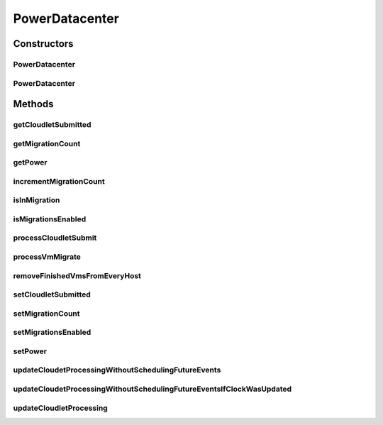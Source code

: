 .. java:import:: java.util List

.. java:import:: java.util Map

.. java:import:: java.util Map.Entry

.. java:import:: java.util Objects

.. java:import:: org.cloudbus.cloudsim.datacenters DatacenterCharacteristics

.. java:import:: org.cloudbus.cloudsim.datacenters DatacenterSimple

.. java:import:: org.cloudbus.cloudsim.hosts Host

.. java:import:: org.cloudbus.cloudsim.util Log

.. java:import:: org.cloudbus.cloudsim.hosts.power PowerHostSimple

.. java:import:: org.cloudbus.cloudsim.vms Vm

.. java:import:: org.cloudbus.cloudsim.allocationpolicies VmAllocationPolicy

.. java:import:: org.cloudbus.cloudsim.core CloudSim

.. java:import:: org.cloudbus.cloudsim.core CloudSimTags

.. java:import:: org.cloudbus.cloudsim.core.events SimEvent

.. java:import:: org.cloudbus.cloudsim.core.predicates PredicateType

.. java:import:: org.cloudbus.cloudsim.resources FileStorage

PowerDatacenter
===============

.. java:package:: org.cloudbus.cloudsim.datacenters.power
   :noindex:

.. java:type:: public class PowerDatacenter extends DatacenterSimple

   PowerDatacenter is a class that enables simulation of power-aware data centers. If you are using any algorithms, policies or workload included in the power package please cite the following paper:

   ..

   * \ `Anton Beloglazov, and Rajkumar Buyya, "Optimal Online Deterministic Algorithms and Adaptive Heuristics for Energy and Performance Efficient Dynamic Consolidation of Virtual Machines in Cloud Data Centers", Concurrency and Computation: Practice and Experience (CCPE), Volume 24, Issue 13, Pages: 1397-1420, John Wiley & Sons, Ltd, New York, USA, 2012 <http://dx.doi.org/10.1002/cpe.1867>`_\

   :author: Anton Beloglazov

Constructors
------------
PowerDatacenter
^^^^^^^^^^^^^^^

.. java:constructor:: public PowerDatacenter(CloudSim simulation, DatacenterCharacteristics characteristics, VmAllocationPolicy vmAllocationPolicy)
   :outertype: PowerDatacenter

   Creates a PowerDatacenter.

   :param simulation: The CloudSim instance that represents the simulation the Entity is related to
   :param characteristics: the characteristics of the Datacenter to be created
   :param vmAllocationPolicy: the policy to be used to allocate VMs into hosts

PowerDatacenter
^^^^^^^^^^^^^^^

.. java:constructor:: @Deprecated public PowerDatacenter(CloudSim simulation, DatacenterCharacteristics characteristics, VmAllocationPolicy vmAllocationPolicy, List<FileStorage> storageList, double schedulingInterval)
   :outertype: PowerDatacenter

   Creates a PowerDatacenter with the given parameters.

   :param simulation: The CloudSim instance that represents the simulation the Entity is related to
   :param characteristics: the characteristics of the Datacenter to be created
   :param vmAllocationPolicy: the policy to be used to allocate VMs into hosts
   :param storageList: a List of storage elements, for data simulation
   :param schedulingInterval: the scheduling delay to process each Datacenter received event

Methods
-------
getCloudletSubmitted
^^^^^^^^^^^^^^^^^^^^

.. java:method:: protected double getCloudletSubmitted()
   :outertype: PowerDatacenter

   Checks if is cloudlet submited.

   :return: true, if is cloudlet submited

getMigrationCount
^^^^^^^^^^^^^^^^^

.. java:method:: public int getMigrationCount()
   :outertype: PowerDatacenter

   Gets the migration count.

   :return: the migration count

getPower
^^^^^^^^

.. java:method:: public double getPower()
   :outertype: PowerDatacenter

   Gets the power.

   :return: the power

incrementMigrationCount
^^^^^^^^^^^^^^^^^^^^^^^

.. java:method:: protected void incrementMigrationCount()
   :outertype: PowerDatacenter

   Increment migration count.

isInMigration
^^^^^^^^^^^^^

.. java:method:: protected boolean isInMigration()
   :outertype: PowerDatacenter

   Checks if PowerDatacenter has any VM in migration.

isMigrationsEnabled
^^^^^^^^^^^^^^^^^^^

.. java:method:: public boolean isMigrationsEnabled()
   :outertype: PowerDatacenter

   Checks if migrations are enabled.

   :return: true, if migrations are enable; false otherwise

processCloudletSubmit
^^^^^^^^^^^^^^^^^^^^^

.. java:method:: @Override protected void processCloudletSubmit(SimEvent ev, boolean ack)
   :outertype: PowerDatacenter

processVmMigrate
^^^^^^^^^^^^^^^^

.. java:method:: @Override protected void processVmMigrate(SimEvent ev, boolean ack)
   :outertype: PowerDatacenter

removeFinishedVmsFromEveryHost
^^^^^^^^^^^^^^^^^^^^^^^^^^^^^^

.. java:method:: protected void removeFinishedVmsFromEveryHost()
   :outertype: PowerDatacenter

setCloudletSubmitted
^^^^^^^^^^^^^^^^^^^^

.. java:method:: protected final void setCloudletSubmitted(double cloudletSubmitted)
   :outertype: PowerDatacenter

   Sets the cloudlet submitted.

   :param cloudletSubmitted: the new cloudlet submited

setMigrationCount
^^^^^^^^^^^^^^^^^

.. java:method:: protected final void setMigrationCount(int migrationCount)
   :outertype: PowerDatacenter

   Sets the migration count.

   :param migrationCount: the new migration count

setMigrationsEnabled
^^^^^^^^^^^^^^^^^^^^

.. java:method:: public final PowerDatacenter setMigrationsEnabled(boolean enable)
   :outertype: PowerDatacenter

   Enable or disable migrations.

   :param enable: true to enable migrations; false to disable

setPower
^^^^^^^^

.. java:method:: protected final void setPower(double power)
   :outertype: PowerDatacenter

   Sets the power.

   :param power: the new power

updateCloudetProcessingWithoutSchedulingFutureEvents
^^^^^^^^^^^^^^^^^^^^^^^^^^^^^^^^^^^^^^^^^^^^^^^^^^^^

.. java:method:: protected double updateCloudetProcessingWithoutSchedulingFutureEvents()
   :outertype: PowerDatacenter

   Update cloudet processing without scheduling future events.

   :return: expected time of completion of the next cloudlet in all VMs of all hosts or \ :java:ref:`Double.MAX_VALUE`\  if there is no future events expected in this host

updateCloudetProcessingWithoutSchedulingFutureEventsIfClockWasUpdated
^^^^^^^^^^^^^^^^^^^^^^^^^^^^^^^^^^^^^^^^^^^^^^^^^^^^^^^^^^^^^^^^^^^^^

.. java:method:: protected double updateCloudetProcessingWithoutSchedulingFutureEventsIfClockWasUpdated()
   :outertype: PowerDatacenter

   Update cloudet processing without scheduling future events just when the simulation clock is ahead of the last time some event was processed.

   :return: expected time of completion of the next cloudlet in all VMs of all hosts or \ :java:ref:`Double.MAX_VALUE`\  if there is no future events expected in this host

   **See also:** :java:ref:`.updateCloudetProcessingWithoutSchedulingFutureEvents()`

updateCloudletProcessing
^^^^^^^^^^^^^^^^^^^^^^^^

.. java:method:: @Override protected void updateCloudletProcessing()
   :outertype: PowerDatacenter

